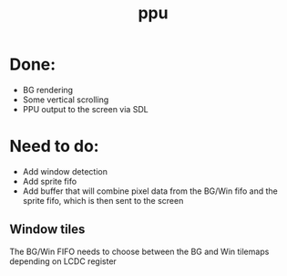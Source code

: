 #+title: ppu

* Done:
+ BG rendering
+ Some vertical scrolling
+ PPU output to the screen via SDL

* Need to do:
+ Add window detection
+ Add sprite fifo
+ Add buffer that will combine pixel data from the BG/Win fifo and the sprite fifo, which is then sent to the screen

** Window tiles
The BG/Win FIFO needs to choose between the BG and Win tilemaps depending on LCDC register
